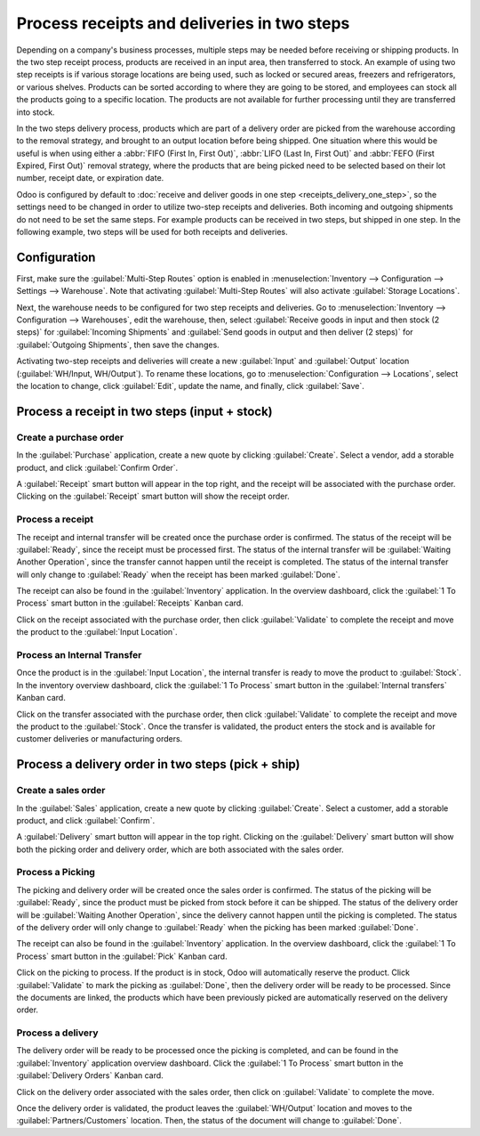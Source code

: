 ============================================
Process receipts and deliveries in two steps
============================================

Depending on a company's business processes, multiple steps may be needed before receiving or
shipping products. In the two step receipt process, products are received in an input area, then
transferred to stock. An example of using two step receipts is if various storage locations are
being used, such as locked or secured areas, freezers and refrigerators, or various shelves.
Products can be sorted according to where they are going to be stored, and employees can stock all
the products going to a specific location. The products are not available for further processing
until they are transferred into stock.

In the two steps delivery  process, products which are part of a delivery order are picked from the
warehouse according to the removal strategy, and brought to an output location before being shipped.
One situation where this would be useful is when using either a :abbr:`FIFO (First In, First Out)`,
:abbr:`LIFO (Last In, First Out)` and :abbr:`FEFO (First Expired, First Out)`  removal strategy,
where the products that are being picked need to be selected based on their lot number, receipt
date, or expiration date.

Odoo is configured by default to :doc:`receive and deliver goods in one step
<receipts_delivery_one_step>`, so the settings need to be changed in order to utilize two-step
receipts and deliveries. Both incoming and outgoing shipments do not need to be set the same steps.
For example products can be received in two steps, but shipped in one step. In the following
example, two steps will be used for both receipts and deliveries.

Configuration
=============

First, make sure the :guilabel:`Multi-Step Routes` option is enabled in :menuselection:`Inventory
--> Configuration --> Settings --> Warehouse`. Note that activating :guilabel:`Multi-Step Routes`
will also activate :guilabel:`Storage Locations`.

.. image:: receipts_delivery_two_steps/multi-step-routes.png
   :align: center
   :alt: Activate multi-step routes and storage locations in inventory settings.

Next, the warehouse needs to be configured for two step receipts and deliveries. Go to
:menuselection:`Inventory --> Configuration --> Warehouses`, edit the warehouse, then, select
:guilabel:`Receive goods in input and then stock (2 steps)` for :guilabel:`Incoming Shipments` and
:guilabel:`Send goods in output and then deliver (2 steps)` for :guilabel:`Outgoing Shipments`, then
save the changes.

.. image:: receipts_delivery_two_steps/two-step-warehouse-config.png
   :align: center
   :alt: Set incoming and outgoing shipment options to receive and deliver in two steps.

Activating two-step receipts and deliveries will create a new :guilabel:`Input` and
:guilabel:`Output` location (:guilabel:`WH/Input, WH/Output`). To rename these locations, go to
:menuselection:`Configuration --> Locations`, select the location to change, click :guilabel:`Edit`,
update the name, and finally, click :guilabel:`Save`.

Process a receipt in two steps (input + stock)
==============================================

Create a purchase order
-----------------------

In the :guilabel:`Purchase` application, create a new quote by clicking :guilabel:`Create`. Select a
vendor, add a storable product, and click :guilabel:`Confirm Order`.

A :guilabel:`Receipt` smart button will appear in the top right, and the receipt will be associated
with the purchase order. Clicking on the :guilabel:`Receipt` smart button will show the receipt
order.

.. image:: receipts_delivery_two_steps/two-step-po-receipt.png
   :align: center
   :alt: After confirming a purchase order, a :guilabel:`Receipt` smart button will appear.

Process a receipt
-----------------

The receipt and internal transfer will be created once the purchase order is confirmed. The status
of the receipt will be :guilabel:`Ready`, since the receipt must be processed first. The status of
the internal transfer will be :guilabel:`Waiting Another Operation`, since the transfer cannot
happen until the receipt is completed. The status of the internal transfer will only change to
:guilabel:`Ready` when the receipt has been marked :guilabel:`Done`.

The receipt can also be found in the :guilabel:`Inventory` application. In the overview dashboard,
click the :guilabel:`1 To Process` smart button in the :guilabel:`Receipts` Kanban card.

.. image:: receipts_delivery_two_steps/two-step-receipts-kanban.png
   :align: center
   :alt: One receipt ready to process in the Inventory Overview Kanban view.

Click on the receipt associated with the purchase order, then click :guilabel:`Validate` to complete
the receipt and move the product to the :guilabel:`Input Location`.

.. image:: receipts_delivery_two_steps/validate-two-step-receipt.png
   :align: center
   :alt: Validate the receipt by clicking Validate, then the product will be transferred to the
         WH/Input location.

Process an Internal Transfer
----------------------------

Once the product is in the :guilabel:`Input Location`, the internal transfer is ready to move the
product to :guilabel:`Stock`. In the inventory overview dashboard, click the :guilabel:`1 To
Process` smart button in the :guilabel:`Internal transfers` Kanban card.

.. image:: receipts_delivery_two_steps/transfer-two-step-kanban.png
   :align: center
   :alt: One Internal Transfer ready to process in the Inventory Overview Kanban view.

Click on the transfer associated with the purchase order, then click :guilabel:`Validate` to
complete the receipt and move the product to the :guilabel:`Stock`. Once the transfer is validated,
the product enters the stock and is available for customer deliveries or manufacturing orders.

.. image:: receipts_delivery_two_steps/two-step-validate-transfer.png
   :align: center
   :alt: Validate the internal transfer to move the item to stock.

Process a delivery order in two steps (pick + ship)
===================================================

Create a sales order
--------------------

In the :guilabel:`Sales` application, create a new quote by clicking :guilabel:`Create`. Select a
customer, add a storable product, and click :guilabel:`Confirm`.

A :guilabel:`Delivery` smart button will appear in the top right. Clicking on the
:guilabel:`Delivery` smart button will show both the picking order and delivery order, which are
both associated with the sales order.

.. image:: receipts_delivery_two_steps/two-step-sales-quote.png
   :align: center
   :alt: After confirming the sales order, the Delivery smart button appears showing two items
         associated with it.

Process a Picking
-----------------

The picking and delivery order will be created once the sales order is confirmed. The status of the
picking will be :guilabel:`Ready`, since the product must be picked from stock before it can be
shipped. The status of the delivery order will be :guilabel:`Waiting Another Operation`, since the
delivery cannot happen until the picking is completed. The status of the delivery order will only
change to :guilabel:`Ready` when the picking has been marked :guilabel:`Done`.

.. image:: receipts_delivery_two_steps/two-step-status.png
   :align: center
   :alt: Ready status for the pick operation while the delivery operation is Waiting Another
         Operation.

The receipt can also be found in the :guilabel:`Inventory` application. In the overview dashboard,
click the :guilabel:`1 To Process` smart button in the :guilabel:`Pick` Kanban card.

.. image:: receipts_delivery_two_steps/two-step-pick-kanban.png
   :align: center
   :alt: The pick order can be seen in the Inventory Kanban view.

Click on the picking to process. If the product is in stock, Odoo will automatically reserve the
product. Click :guilabel:`Validate` to mark the picking as :guilabel:`Done`, then the delivery order
will be ready to be processed. Since the documents are linked, the products which have been
previously picked are automatically reserved on the delivery order.

.. image:: receipts_delivery_two_steps/validate-two-step-pick.png
   :align: center
   :alt: Validate the picking by clicking Validate.

Process a delivery
------------------

The delivery order will be ready to be processed once the picking is completed, and can be found in
the :guilabel:`Inventory` application overview dashboard. Click the :guilabel:`1 To Process` smart
button in the :guilabel:`Delivery Orders` Kanban card.

.. image:: receipts_delivery_two_steps/deliver-two-step-kanban.png
   :align: center
   :alt: The delivery order can be seen in the Inventory Kanban view.

Click on the delivery order associated with the sales order, then click on :guilabel:`Validate` to
complete the move.

.. image:: receipts_delivery_two_steps/validate-two-step-delivery.png
   :align: center
   :alt: Click Validate on the delivery order to transfer the product from the output location to the
         customer location.

Once the delivery order is validated, the product leaves the :guilabel:`WH/Output` location and
moves to the :guilabel:`Partners/Customers` location. Then, the status of the document will change
to :guilabel:`Done`.
